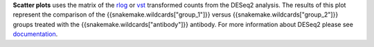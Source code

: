 **Scatter plots** uses the matrix of the
`rlog <https://bioconductor.org/packages/release/bioc/manuals/DESeq2/man/DESeq2.pdf#Rfn.rlog>`_ or
`vst <https://bioconductor.org/packages/release/bioc/manuals/DESeq2/man/DESeq2.pdf#Rfn.vst>`_ transformed counts from
the DESeq2 analysis. The results of this plot represent the comparison of the
{{snakemake.wildcards["group_1"]}} versus {{snakemake.wildcards["group_2"]}} groups treated with the
{{snakemake.wildcards["antibody"]}} antibody. For more information about DESeq2 please
see `documentation <https://bioconductor.org/packages/release/bioc/vignettes/DESeq2/inst/doc/DESeq2.html>`_.

